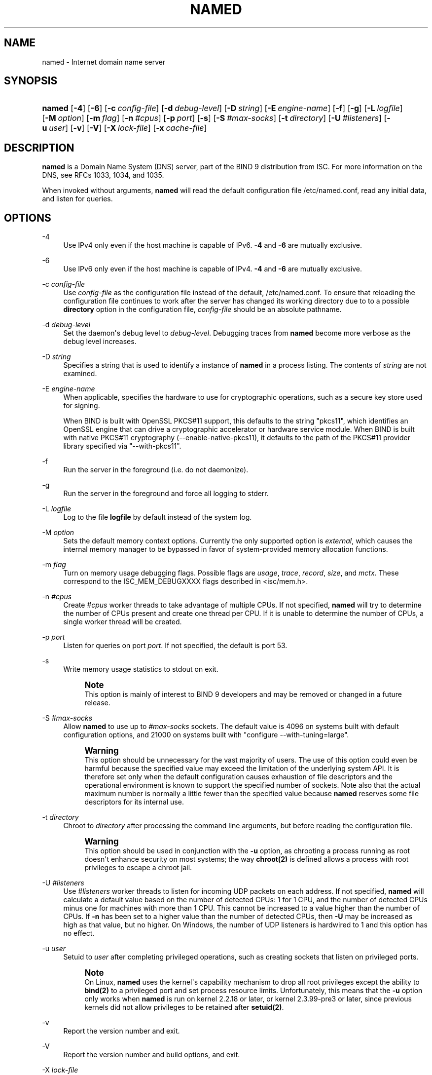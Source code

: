 .\" Copyright (C) 2004-2009, 2011, 2013-2016 Internet Systems Consortium, Inc. ("ISC")
.\" Copyright (C) 2000, 2001, 2003 Internet Software Consortium.
.\" 
.\" Permission to use, copy, modify, and/or distribute this software for any
.\" purpose with or without fee is hereby granted, provided that the above
.\" copyright notice and this permission notice appear in all copies.
.\" 
.\" THE SOFTWARE IS PROVIDED "AS IS" AND ISC DISCLAIMS ALL WARRANTIES WITH
.\" REGARD TO THIS SOFTWARE INCLUDING ALL IMPLIED WARRANTIES OF MERCHANTABILITY
.\" AND FITNESS. IN NO EVENT SHALL ISC BE LIABLE FOR ANY SPECIAL, DIRECT,
.\" INDIRECT, OR CONSEQUENTIAL DAMAGES OR ANY DAMAGES WHATSOEVER RESULTING FROM
.\" LOSS OF USE, DATA OR PROFITS, WHETHER IN AN ACTION OF CONTRACT, NEGLIGENCE
.\" OR OTHER TORTIOUS ACTION, ARISING OUT OF OR IN CONNECTION WITH THE USE OR
.\" PERFORMANCE OF THIS SOFTWARE.
.\"
.hy 0
.ad l
'\" t
.\"     Title: named
.\"    Author: 
.\" Generator: DocBook XSL Stylesheets v1.78.1 <http://docbook.sf.net/>
.\"      Date: 2014-02-19
.\"    Manual: BIND9
.\"    Source: ISC
.\"  Language: English
.\"
.TH "NAMED" "8" "2014\-02\-19" "ISC" "BIND9"
.\" -----------------------------------------------------------------
.\" * Define some portability stuff
.\" -----------------------------------------------------------------
.\" ~~~~~~~~~~~~~~~~~~~~~~~~~~~~~~~~~~~~~~~~~~~~~~~~~~~~~~~~~~~~~~~~~
.\" http://bugs.debian.org/507673
.\" http://lists.gnu.org/archive/html/groff/2009-02/msg00013.html
.\" ~~~~~~~~~~~~~~~~~~~~~~~~~~~~~~~~~~~~~~~~~~~~~~~~~~~~~~~~~~~~~~~~~
.ie \n(.g .ds Aq \(aq
.el       .ds Aq '
.\" -----------------------------------------------------------------
.\" * set default formatting
.\" -----------------------------------------------------------------
.\" disable hyphenation
.nh
.\" disable justification (adjust text to left margin only)
.ad l
.\" -----------------------------------------------------------------
.\" * MAIN CONTENT STARTS HERE *
.\" -----------------------------------------------------------------
.SH "NAME"
named \- Internet domain name server
.SH "SYNOPSIS"
.HP \w'\fBnamed\fR\ 'u
\fBnamed\fR [\fB\-4\fR] [\fB\-6\fR] [\fB\-c\ \fR\fB\fIconfig\-file\fR\fR] [\fB\-d\ \fR\fB\fIdebug\-level\fR\fR] [\fB\-D\ \fR\fB\fIstring\fR\fR] [\fB\-E\ \fR\fB\fIengine\-name\fR\fR] [\fB\-f\fR] [\fB\-g\fR] [\fB\-L\ \fR\fB\fIlogfile\fR\fR] [\fB\-M\ \fR\fB\fIoption\fR\fR] [\fB\-m\ \fR\fB\fIflag\fR\fR] [\fB\-n\ \fR\fB\fI#cpus\fR\fR] [\fB\-p\ \fR\fB\fIport\fR\fR] [\fB\-s\fR] [\fB\-S\ \fR\fB\fI#max\-socks\fR\fR] [\fB\-t\ \fR\fB\fIdirectory\fR\fR] [\fB\-U\ \fR\fB\fI#listeners\fR\fR] [\fB\-u\ \fR\fB\fIuser\fR\fR] [\fB\-v\fR] [\fB\-V\fR] [\fB\-X\ \fR\fB\fIlock\-file\fR\fR] [\fB\-x\ \fR\fB\fIcache\-file\fR\fR]
.SH "DESCRIPTION"
.PP
\fBnamed\fR
is a Domain Name System (DNS) server, part of the BIND 9 distribution from ISC\&. For more information on the DNS, see RFCs 1033, 1034, and 1035\&.
.PP
When invoked without arguments,
\fBnamed\fR
will read the default configuration file
/etc/named\&.conf, read any initial data, and listen for queries\&.
.SH "OPTIONS"
.PP
\-4
.RS 4
Use IPv4 only even if the host machine is capable of IPv6\&.
\fB\-4\fR
and
\fB\-6\fR
are mutually exclusive\&.
.RE
.PP
\-6
.RS 4
Use IPv6 only even if the host machine is capable of IPv4\&.
\fB\-4\fR
and
\fB\-6\fR
are mutually exclusive\&.
.RE
.PP
\-c \fIconfig\-file\fR
.RS 4
Use
\fIconfig\-file\fR
as the configuration file instead of the default,
/etc/named\&.conf\&. To ensure that reloading the configuration file continues to work after the server has changed its working directory due to to a possible
\fBdirectory\fR
option in the configuration file,
\fIconfig\-file\fR
should be an absolute pathname\&.
.RE
.PP
\-d \fIdebug\-level\fR
.RS 4
Set the daemon\*(Aqs debug level to
\fIdebug\-level\fR\&. Debugging traces from
\fBnamed\fR
become more verbose as the debug level increases\&.
.RE
.PP
\-D \fIstring\fR
.RS 4
Specifies a string that is used to identify a instance of
\fBnamed\fR
in a process listing\&. The contents of
\fIstring\fR
are not examined\&.
.RE
.PP
\-E \fIengine\-name\fR
.RS 4
When applicable, specifies the hardware to use for cryptographic operations, such as a secure key store used for signing\&.
.sp
When BIND is built with OpenSSL PKCS#11 support, this defaults to the string "pkcs11", which identifies an OpenSSL engine that can drive a cryptographic accelerator or hardware service module\&. When BIND is built with native PKCS#11 cryptography (\-\-enable\-native\-pkcs11), it defaults to the path of the PKCS#11 provider library specified via "\-\-with\-pkcs11"\&.
.RE
.PP
\-f
.RS 4
Run the server in the foreground (i\&.e\&. do not daemonize)\&.
.RE
.PP
\-g
.RS 4
Run the server in the foreground and force all logging to
stderr\&.
.RE
.PP
\-L \fIlogfile\fR
.RS 4
Log to the file
\fBlogfile\fR
by default instead of the system log\&.
.RE
.PP
\-M \fIoption\fR
.RS 4
Sets the default memory context options\&. Currently the only supported option is
\fIexternal\fR, which causes the internal memory manager to be bypassed in favor of system\-provided memory allocation functions\&.
.RE
.PP
\-m \fIflag\fR
.RS 4
Turn on memory usage debugging flags\&. Possible flags are
\fIusage\fR,
\fItrace\fR,
\fIrecord\fR,
\fIsize\fR, and
\fImctx\fR\&. These correspond to the ISC_MEM_DEBUGXXXX flags described in
<isc/mem\&.h>\&.
.RE
.PP
\-n \fI#cpus\fR
.RS 4
Create
\fI#cpus\fR
worker threads to take advantage of multiple CPUs\&. If not specified,
\fBnamed\fR
will try to determine the number of CPUs present and create one thread per CPU\&. If it is unable to determine the number of CPUs, a single worker thread will be created\&.
.RE
.PP
\-p \fIport\fR
.RS 4
Listen for queries on port
\fIport\fR\&. If not specified, the default is port 53\&.
.RE
.PP
\-s
.RS 4
Write memory usage statistics to
stdout
on exit\&.
.if n \{\
.sp
.\}
.RS 4
.it 1 an-trap
.nr an-no-space-flag 1
.nr an-break-flag 1
.br
.ps +1
\fBNote\fR
.ps -1
.br
This option is mainly of interest to BIND 9 developers and may be removed or changed in a future release\&.
.sp .5v
.RE
.RE
.PP
\-S \fI#max\-socks\fR
.RS 4
Allow
\fBnamed\fR
to use up to
\fI#max\-socks\fR
sockets\&. The default value is 4096 on systems built with default configuration options, and 21000 on systems built with "configure \-\-with\-tuning=large"\&.
.if n \{\
.sp
.\}
.RS 4
.it 1 an-trap
.nr an-no-space-flag 1
.nr an-break-flag 1
.br
.ps +1
\fBWarning\fR
.ps -1
.br
This option should be unnecessary for the vast majority of users\&. The use of this option could even be harmful because the specified value may exceed the limitation of the underlying system API\&. It is therefore set only when the default configuration causes exhaustion of file descriptors and the operational environment is known to support the specified number of sockets\&. Note also that the actual maximum number is normally a little fewer than the specified value because
\fBnamed\fR
reserves some file descriptors for its internal use\&.
.sp .5v
.RE
.RE
.PP
\-t \fIdirectory\fR
.RS 4
Chroot to
\fIdirectory\fR
after processing the command line arguments, but before reading the configuration file\&.
.if n \{\
.sp
.\}
.RS 4
.it 1 an-trap
.nr an-no-space-flag 1
.nr an-break-flag 1
.br
.ps +1
\fBWarning\fR
.ps -1
.br
This option should be used in conjunction with the
\fB\-u\fR
option, as chrooting a process running as root doesn\*(Aqt enhance security on most systems; the way
\fBchroot(2)\fR
is defined allows a process with root privileges to escape a chroot jail\&.
.sp .5v
.RE
.RE
.PP
\-U \fI#listeners\fR
.RS 4
Use
\fI#listeners\fR
worker threads to listen for incoming UDP packets on each address\&. If not specified,
\fBnamed\fR
will calculate a default value based on the number of detected CPUs: 1 for 1 CPU, and the number of detected CPUs minus one for machines with more than 1 CPU\&. This cannot be increased to a value higher than the number of CPUs\&. If
\fB\-n\fR
has been set to a higher value than the number of detected CPUs, then
\fB\-U\fR
may be increased as high as that value, but no higher\&. On Windows, the number of UDP listeners is hardwired to 1 and this option has no effect\&.
.RE
.PP
\-u \fIuser\fR
.RS 4
Setuid to
\fIuser\fR
after completing privileged operations, such as creating sockets that listen on privileged ports\&.
.if n \{\
.sp
.\}
.RS 4
.it 1 an-trap
.nr an-no-space-flag 1
.nr an-break-flag 1
.br
.ps +1
\fBNote\fR
.ps -1
.br
On Linux,
\fBnamed\fR
uses the kernel\*(Aqs capability mechanism to drop all root privileges except the ability to
\fBbind(2)\fR
to a privileged port and set process resource limits\&. Unfortunately, this means that the
\fB\-u\fR
option only works when
\fBnamed\fR
is run on kernel 2\&.2\&.18 or later, or kernel 2\&.3\&.99\-pre3 or later, since previous kernels did not allow privileges to be retained after
\fBsetuid(2)\fR\&.
.sp .5v
.RE
.RE
.PP
\-v
.RS 4
Report the version number and exit\&.
.RE
.PP
\-V
.RS 4
Report the version number and build options, and exit\&.
.RE
.PP
\-X \fIlock\-file\fR
.RS 4
Acquire a lock on the specified file at runtime; this helps to prevent duplicate
\fBnamed\fR
instances from running simultaneously\&. Use of this option overrides the
\fBlock\-file\fR
option in
named\&.conf\&. If set to
none, the lock file check is disabled\&.
.RE
.PP
\-x \fIcache\-file\fR
.RS 4
Load data from
\fIcache\-file\fR
into the cache of the default view\&.
.if n \{\
.sp
.\}
.RS 4
.it 1 an-trap
.nr an-no-space-flag 1
.nr an-break-flag 1
.br
.ps +1
\fBWarning\fR
.ps -1
.br
This option must not be used\&. It is only of interest to BIND 9 developers and may be removed or changed in a future release\&.
.sp .5v
.RE
.RE
.SH "SIGNALS"
.PP
In routine operation, signals should not be used to control the nameserver;
\fBrndc\fR
should be used instead\&.
.PP
SIGHUP
.RS 4
Force a reload of the server\&.
.RE
.PP
SIGINT, SIGTERM
.RS 4
Shut down the server\&.
.RE
.PP
The result of sending any other signals to the server is undefined\&.
.SH "CONFIGURATION"
.PP
The
\fBnamed\fR
configuration file is too complex to describe in detail here\&. A complete description is provided in the
BIND 9 Administrator Reference Manual\&.
.PP
\fBnamed\fR
inherits the
\fBumask\fR
(file creation mode mask) from the parent process\&. If files created by
\fBnamed\fR, such as journal files, need to have custom permissions, the
\fBumask\fR
should be set explicitly in the script used to start the
\fBnamed\fR
process\&.
.SH "FILES"
.PP
/etc/named\&.conf
.RS 4
The default configuration file\&.
.RE
.PP
/var/run/named/named\&.pid
.RS 4
The default process\-id file\&.
.RE
.SH "SEE ALSO"
.PP
RFC 1033,
RFC 1034,
RFC 1035,
\fBnamed-checkconf\fR(8),
\fBnamed-checkzone\fR(8),
\fBrndc\fR(8),
\fBlwresd\fR(8),
\fBnamed.conf\fR(5),
BIND 9 Administrator Reference Manual\&.
.SH "AUTHOR"
.PP
\fBInternet Systems Consortium, Inc\&.\fR
.SH "COPYRIGHT"
.br
Copyright \(co 2004-2009, 2011, 2013-2016 Internet Systems Consortium, Inc. ("ISC")
.br
Copyright \(co 2000, 2001, 2003 Internet Software Consortium.
.br
